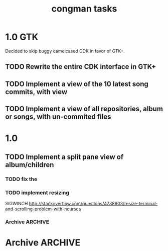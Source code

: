 #+title: congman tasks
* 1.0 GTK
Decided to skip buggy camelcased CDK in favor of GTK+.

** TODO Rewrite the entire CDK interface in GTK+
** TODO Implement a view of the 10 latest song commits, with view
** TODO Implement a view of all repositories, album or songs, with un-commited files
* 1.0
** TODO Implement a split pane view of album/children
*** TODO fix the 
*** TODO implement resizing
SIGWINCH
http://stackoverflow.com/questions/4738803/resize-terminal-and-scrolling-problem-with-ncurses
*** Archive                                                   :ARCHIVE:
**** DONE try reducing size of an alphalist
CLOSED: [2011-12-29 Thu 18:33]
:PROPERTIES:
:ARCHIVE_TIME: 2011-12-30 Fri 17:45
:END:
**** DONE create a second alphalist and align it differently
CLOSED: [2011-12-29 Thu 18:33]
:PROPERTIES:
:ARCHIVE_TIME: 2011-12-30 Fri 17:45
:END:
**** DONE implement "change" event
CLOSED: [2011-12-30 Fri 17:44]
:PROPERTIES:
:ARCHIVE_TIME: 2011-12-30 Fri 17:45
:END:
**** DONE load submodules from .gitmodules, not from looking at all the subrepos
CLOSED: [2011-12-30 Fri 22:06]
:PROPERTIES:
:ARCHIVE_TIME: 2011-12-30 Fri 22:06
:END:
currently album_match_song_list loops through all songs, then does a
dirent_list of the album root repo, then tries to match the origin of
those songs with the corresponding origin of every dirent found in the
root repo that contains a .git/config.

this is bad, instead loop through all songs (which should have their
origin already loaded via git_load_config), then look at each album,
parse the .gitmodules and aqcuire a char** of submodule origins, then
compare the origins. 
* Archive                                                           :ARCHIVE:
** Multiple screens
:PROPERTIES:
:ARCHIVE_TIME: 2011-12-31 Sat 02:30
:END:
Screens per different views, one is only songs, one is albums, one is
album/song, one is something else.

There's a seemingly simple example for this in the cdk examples.
** Split view
:PROPERTIES:
:ARCHIVE_TIME: 2011-12-31 Sat 02:30
:END:
Look for library functions. Otherwise, one could perhaps LINES or
COLS or some other brutaly invasive ncurses feature.

traverse_ex has some aligning to it.
** CDK comments
:PROPERTIES:
:ARCHIVE_TIME: 2011-12-31 Sat 02:31
:END:
There's a nice text viewer/scroller in the examples. If I need to view
big amounts of text, this could be useful.

CDK widgets seem to be embeddable within ncurses in some manner;
there's an example for this.
